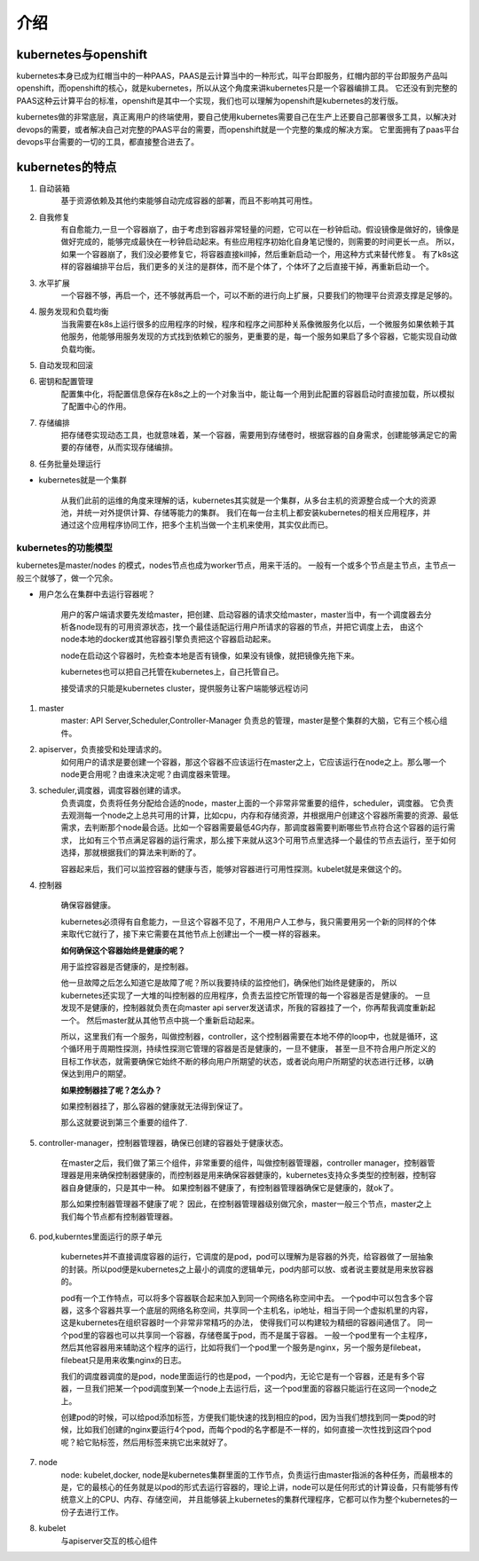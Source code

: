 介绍
#####


kubernetes与openshift
================================

kubernetes本身已成为红帽当中的一种PAAS，PAAS是云计算当中的一种形式，叫平台即服务，红帽内部的平台即服务产品叫openshift，而openshift的核心，就是kubernetes，所以从这个角度来讲kubernetes只是一个容器编排工具。
它还没有到完整的PAAS这种云计算平台的标准，openshift是其中一个实现，我们也可以理解为openshift是kubernetes的发行版。

kubernetes做的非常底层，真正离用户的终端使用，要自己使用kubernetes需要自己在生产上还要自己部署很多工具，以解决对devops的需要，或者解决自己对完整的PAAS平台的需要，而openshift就是一个完整的集成的解决方案。
它里面拥有了paas平台devops平台需要的一切的工具，都直接整合进去了。


kubernetes的特点
======================

#. 自动装箱
    基于资源依赖及其他约束能够自动完成容器的部署，而且不影响其可用性。

#. 自我修复
    有自愈能力,一旦一个容器崩了，由于考虑到容器非常轻量的问题，它可以在一秒钟启动。假设镜像是做好的，镜像是做好完成的，能够完成最快在一秒钟启动起来。有些应用程序初始化自身笔记慢的，则需要的时间更长一点。
    所以，如果一个容器崩了，我们没必要修复它，将容器直接kill掉，然后重新启动一个，用这种方式来替代修复。
    有了k8s这样的容器编排平台后，我们更多的关注的是群体，而不是个体了，个体坏了之后直接干掉，再重新启动一个。

#. 水平扩展
    一个容器不够，再启一个，还不够就再启一个，可以不断的进行向上扩展，只要我们的物理平台资源支撑是足够的。

#. 服务发现和负载均衡
    当我需要在k8s上运行很多的应用程序的时候，程序和程序之间那种关系像微服务化以后，一个微服务如果依赖于其他服务，他能够用服务发现的方式找到依赖它的服务，更重要的是，每一个服务如果启了多个容器，它能实现自动做负载均衡。

#. 自动发现和回滚
#. 密钥和配置管理
    配置集中化，将配置信息保存在k8s之上的一个对象当中，能让每一个用到此配置的容器启动时直接加载，所以模拟了配置中心的作用。

#. 存储编排
    把存储卷实现动态工具，也就意味着，某一个容器，需要用到存储卷时，根据容器的自身需求，创建能够满足它的需要的存储卷，从而实现存储编排。

#. 任务批量处理运行


- kubernetes就是一个集群

    从我们此前的运维的角度来理解的话，kubernetes其实就是一个集群，从多台主机的资源整合成一个大的资源池，并统一对外提供计算、存储等能力的集群。
    我们在每一台主机上都安装kubernetes的相关应用程序，并通过这个应用程序协同工作，把多个主机当做一个主机来使用，其实仅此而已。

kubernetes的功能模型
----------------------------

kubernetes是master/nodes 的模式，nodes节点也成为worker节点，用来干活的。  一般有一个或多个节点是主节点，主节点一般三个就够了，做一个冗余。

- 用户怎么在集群中去运行容器呢？

    用户的客户端请求要先发给master，把创建、启动容器的请求交给master，master当中，有一个调度器去分析各node现有的可用资源状态，找一个最佳适配运行用户所请求的容器的节点，并把它调度上去，
    由这个node本地的docker或其他容器引擎负责把这个容器启动起来。

    node在启动这个容器时，先检查本地是否有镜像，如果没有镜像，就把镜像先拖下来。

    kubernetes也可以把自己托管在kubernetes上，自己托管自己。

    接受请求的只能是kubernetes cluster，提供服务让客户端能够远程访问


#. master
    master: API Server,Scheduler,Controller-Manager
    负责总的管理，master是整个集群的大脑，它有三个核心组件。

#. apiserver，负责接受和处理请求的。
    如何用户的请求是要创建一个容器，那这个容器不应该运行在master之上，它应该运行在node之上。那么哪一个node更合用呢？由谁来决定呢？由调度器来管理。

#. scheduler,调度器，调度容器创建的请求。
    负责调度，负责将任务分配给合适的node，master上面的一个非常非常重要的组件，scheduler，调度器。 它负责去观测每一个node之上总共可用的计算，比如cpu，内存和存储资源，并根据用户创建这个容器所需要的资源、最低需求，去判断那个node最合适。比如一个容器需要最低4G内存，那调度器需要判断哪些节点符合这个容器的运行需求，
    比如有三个节点满足容器的运行需求，那么接下来就从这3个可用节点里选择一个最佳的节点去运行，至于如何选择，那就根据我们的算法来判断的了。

    容器起来后，我们可以监控容器的健康与否，能够对容器进行可用性探测。kubelet就是来做这个的。

#. 控制器

    确保容器健康。

    kubernetes必须得有自愈能力，一旦这个容器不见了，不用用户人工参与，我只需要用另一个新的同样的个体来取代它就行了，接下来它需要在其他节点上创建出一个一模一样的容器来。

    **如何确保这个容器始终是健康的呢？**

    用于监控容器是否健康的，是控制器。

    他一旦故障之后怎么知道它是故障了呢？所以我要持续的监控他们，确保他们始终是健康的， 所以kubernetes还实现了一大堆的叫控制器的应用程序，负责去监控它所管理的每一个容器是否是健康的。
    一旦发现不是健康的，控制器就负责在向master api server发送请求，所我的容器挂了一个，你再帮我调度重新起一个。 然后master就从其他节点中挑一个重新启动起来。

    所以，这里我们有一个服务，叫做控制器，controller，这个控制器需要在本地不停的loop中，也就是循环，这个循环用于周期性探测，持续性探测它管理的容器是否是健康的，一旦不健康，
    甚至一旦不符合用户所定义的目标工作状态，就需要确保它始终不断的移向用户所期望的状态，或者说向用户所期望的状态进行迁移，以确保达到用户的期望。


    **如果控制器挂了呢？怎么办？**

    如果控制器挂了，那么容器的健康就无法得到保证了。

    那么这就要说到第三个重要的组件了.

#. controller-manager，控制器管理器，确保已创建的容器处于健康状态。

    在master之后，我们做了第三个组件，非常重要的组件，叫做控制器管理器，controller manager，控制器管理器是用来确保控制器健康的，而控制器是用来确保容器健康的，kubernetes支持众多类型的控制器，控制容器自身健康的，只是其中一种。
    如果控制器不健康了，有控制器管理器确保它是健康的，就ok了。

    那么如果控制器管理器不健康了呢？ 因此，在控制器管理器级别做冗余，master一般三个节点，master之上我们每个节点都有控制器管理器。

    .. image:: ../../../images/k8s1.png



#. pod,kuberntes里面运行的原子单元

    kubernetes并不直接调度容器的运行，它调度的是pod，pod可以理解为是容器的外壳，给容器做了一层抽象的封装。所以pod便是kubernetes之上最小的调度的逻辑单元，pod内部可以放、或者说主要就是用来放容器的。

    pod有一个工作特点，可以将多个容器联合起来加入到同一个网络名称空间中去。 一个pod中可以包含多个容器，这多个容器共享一个底层的网络名称空间，共享同一个主机名，ip地址，相当于同一个虚拟机里的内容，这是kubernetes在组织容器时一个非常非常精巧的办法，
    使得我们可以构建较为精细的容器间通信了。 同一个pod里的容器也可以共享同一个容器，存储卷属于pod，而不是属于容器。 一般一个pod里有一个主程序，然后其他容器用来辅助这个程序的运行，比如将我们一个pod里一个服务是nginx，另一个服务是filebeat，filebeat只是用来收集nginx的日志。

    我们的调度器调度的是pod，node里面运行的也是pod，一个pod内，无论它是有一个容器，还是有多个容器，一旦我们把某一个pod调度到某一个node上去运行后，这一个pod里面的容器只能运行在这同一个node之上。

    创建pod的时候，可以给pod添加标签，方便我们能快速的找到相应的pod，因为当我们想找到同一类pod的时候，比如我们创建的nginx要运行4个pod，而每个pod的名字都是不一样的，如何直接一次性找到这四个pod呢？給它贴标签，然后用标签来挑它出来就好了。

#. node
    node: kubelet,docker,
    node是kubernetes集群里面的工作节点，负责运行由master指派的各种任务，而最根本的是，它的最核心的任务就是以pod的形式去运行容器的，理论上讲，node可以是任何形式的计算设备，只有能够有传统意义上的CPU、内存、存储空间，
    并且能够装上kubernetes的集群代理程序，它都可以作为整个kubernetes的一份子去进行工作。

#. kubelet
    与apiserver交互的核心组件